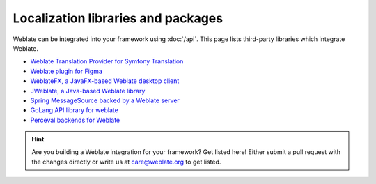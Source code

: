 Localization libraries and packages
===================================

Weblate can be integrated into your framework using :doc:`/api`. This page
lists third-party libraries which integrate Weblate.

* `Weblate Translation Provider for Symfony Translation <https://github.com/m2mtech/weblate-translation-provider/>`_
* `Weblate plugin for Figma <https://www.figma.com/community/plugin/1053050985172660071/weblate-integration>`_
* `WeblateFX, a JavaFX-based Weblate desktop client <https://github.com/javierllorente/weblatefx>`_
* `JWeblate, a Java-based Weblate library <https://github.com/javierllorente/jweblate>`_
* `Spring MessageSource backed by a Weblate server <https://github.com/porscheinformatik/weblate-spring>`_
* `GoLang API library for weblate <https://gitlab.com/gajdusek/goweblate>`_
* `Perceval backends for Weblate <https://github.com/chaoss/grimoirelab-perceval-weblate>`_

.. hint::

   Are you building a Weblate integration for your framework? Get listed here!
   Either submit a pull request with the changes directly or write us at
   care@weblate.org to get listed.
